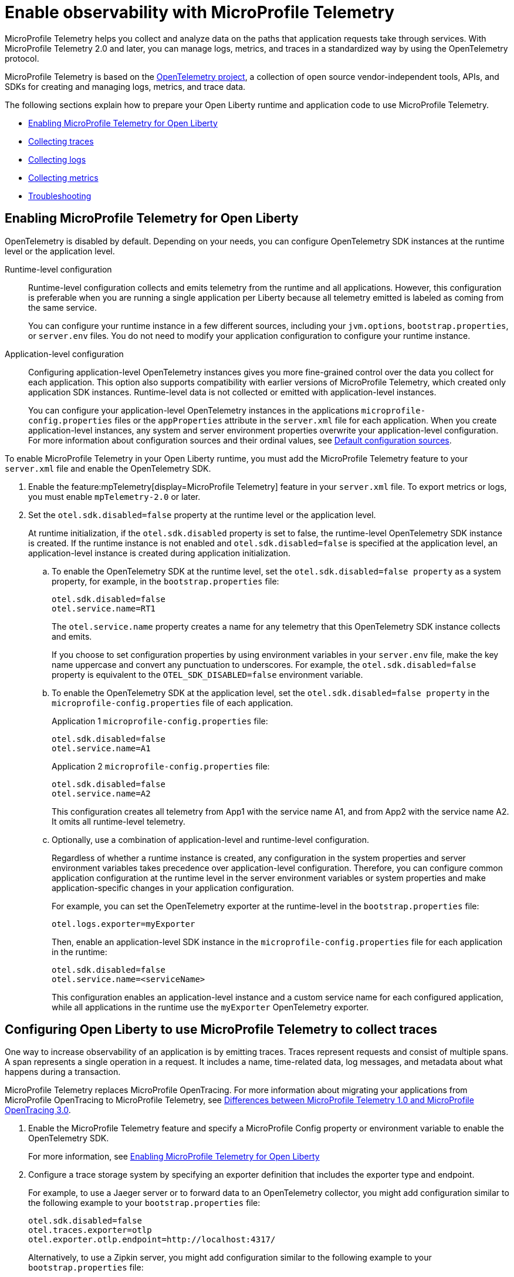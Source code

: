 // Copyright (c) 2022 IBM Corporation and others.
// Licensed under Creative Commons Attribution-NoDerivatives
// 4.0 International (CC BY-ND 4.0)
//   https://creativecommons.org/licenses/by-nd/4.0/
//
// Contributors:
//     IBM Corporation
//
:page-description:
:seo-description:
:page-layout: general-reference
:page-type: general
= Enable observability with MicroProfile Telemetry

MicroProfile Telemetry helps you collect and analyze data on the paths that application requests take through services. With MicroProfile Telemetry 2.0 and later, you can manage logs, metrics, and traces in a standardized way by using the OpenTelemetry protocol.

MicroProfile Telemetry is based on the https://opentelemetry.io/[OpenTelemetry project], a collection of open source vendor-independent tools, APIs, and SDKs for creating and managing logs, metrics, and trace data.

The following sections explain how to prepare your Open Liberty runtime and application code to use MicroProfile Telemetry.


- <<#global, Enabling MicroProfile Telemetry for Open Liberty>>
- <<#traces, Collecting traces>>
- <<#logs, Collecting logs>>
- <<#metrics, Collecting metrics>>
- <<#trouble, Troubleshooting>>

[#global]
== Enabling MicroProfile Telemetry for Open Liberty

OpenTelemetry is disabled by default. Depending on your needs, you can configure OpenTelemetry SDK instances at the runtime level or the application level.

Runtime-level configuration::
Runtime-level configuration collects and emits telemetry from the runtime and all applications. However, this configuration is preferable when you are running a single application per Liberty because all telemetry emitted is labeled as coming from the same service.
+
You can configure your runtime instance in a few different sources, including your `jvm.options`, `bootstrap.properties`, or `server.env` files. You do not need to modify your application configuration to configure your runtime instance.

Application-level configuration::
Configuring application-level OpenTelemetry instances gives you more fine-grained control over the data you collect for each application. This option also supports compatibility with earlier versions of MicroProfile Telemetry, which created only application SDK instances. Runtime-level data is not collected or emitted with application-level instances.
+
You can configure your application-level OpenTelemetry instances in the applications `microprofile-config.properties` files or the `appProperties` attribute in the `server.xml` file for each application. When you create application-level instances, any system and server environment properties overwrite your application-level configuration. For more information about configuration sources and their ordinal values, see xref:external-configuration.adoc#default[Default configuration sources].



To enable MicroProfile Telemetry in your Open Liberty runtime, you must add the MicroProfile Telemetry feature to your `server.xml` file and enable the OpenTelemetry SDK.

. Enable the feature:mpTelemetry[display=MicroProfile Telemetry] feature in your `server.xml` file. To export metrics or logs, you must enable `mpTelemetry-2.0` or later.

. Set the `otel.sdk.disabled=false` property at the runtime level or the application level.
+
At runtime initialization, if the `otel.sdk.disabled` property is set to false, the runtime-level OpenTelemetry SDK instance is created. If the runtime instance is not enabled and `otel.sdk.disabled=false` is specified at the application level, an application-level instance is created during application initialization.

.. To enable the OpenTelemetry SDK at the runtime level, set the `otel.sdk.disabled=false property` as a system property, for example, in the `bootstrap.properties` file:
+
----
otel.sdk.disabled=false
otel.service.name=RT1
----
+
The `otel.service.name` property creates a name for any telemetry that this OpenTelemetry SDK instance collects and emits.
+
If you choose to set configuration properties by using environment variables in your `server.env` file, make the key name uppercase and convert any punctuation to underscores. For example, the `otel.sdk.disabled=false` property is equivalent to the `OTEL_SDK_DISABLED=false` environment variable.

.. To enable the OpenTelemetry SDK at the application level, set the `otel.sdk.disabled=false property` in the `microprofile-config.properties` file of each application.
+
Application 1 `microprofile-config.properties` file:
+
----
otel.sdk.disabled=false
otel.service.name=A1
----
+
Application 2 `microprofile-config.properties` file:
+
----
otel.sdk.disabled=false
otel.service.name=A2
----
+
This configuration creates all telemetry from App1 with the service name A1, and from App2 with the service name A2. It omits all runtime-level telemetry.

.. Optionally, use a combination of application-level and runtime-level configuration.
+
Regardless of whether a runtime instance is created, any configuration in the system properties and server environment variables takes precedence over application-level configuration. Therefore, you can configure common application configuration at the runtime level in the server environment variables or system properties and make application-specific changes in your application configuration.
+
For example, you can set the OpenTelemetry exporter at the runtime-level in the `bootstrap.properties` file:
+
----
otel.logs.exporter=myExporter
----
+
Then, enable an application-level SDK instance in the `microprofile-config.properties` file for each application in the runtime:
+
----
otel.sdk.disabled=false
otel.service.name=<serviceName>
----
+
This configuration enables an application-level instance and a custom service name for each configured application, while all applications in the runtime use the `myExporter` OpenTelemetry exporter.


[#traces]
== Configuring Open Liberty to use MicroProfile Telemetry to collect traces

One way to increase observability of an application is by emitting traces. Traces represent requests and consist of multiple spans. A span represents a single operation in a request. It includes a name, time-related data, log messages, and metadata about what happens during a transaction.

MicroProfile Telemetry replaces MicroProfile OpenTracing. For more information about migrating your applications from MicroProfile OpenTracing to MicroProfile Telemetry, see xref:reference:diff/mp-50-60-diff.adoc#telemetry[Differences between MicroProfile Telemetry 1.0 and MicroProfile OpenTracing 3.0].

. Enable the MicroProfile Telemetry feature and specify a MicroProfile Config property or environment variable to enable the OpenTelemetry SDK.
+
For more information, see <<#global,Enabling MicroProfile Telemetry for Open Liberty>>

. Configure a trace storage system by specifying an exporter definition that includes the exporter type and endpoint.
+
For example, to use a Jaeger server or to forward data to an OpenTelemetry collector, you might add configuration similar to the following example to your `bootstrap.properties` file:
+
[source,properties]
----
otel.sdk.disabled=false
otel.traces.exporter=otlp
otel.exporter.otlp.endpoint=http://localhost:4317/
----
+
Alternatively, to use a Zipkin server, you might add configuration similar to the following example to your `bootstrap.properties` file:
+
[source,properties]
----
otel.sdk.disabled=false
otel.traces.exporter=zipkin
otel.exporter.zipkin.endpoint=http://localhost:9411/api/v2/spans
----

. Optionally, set other MicroProfile Config properties to configure trace details.
+
For example, if you want to export traces to Open Liberty log files, set the following property:
+
[source,properties]
----
otel.traces.exporter=console
----
+
For more information about the available properties, see xref:microprofile-config-properties.adoc#telemetry[MicroProfile Config properties: MicroProfile Telemetry].

. Depending on how you choose to instrument your application code for tracing, further configuration might be required.
+
For more information, see xref:telemetry-trace.adoc#t[Code instrumentation for MicroProfile Telemetry tracing].

[#logs]
== Configuring Open Liberty to use MicroProfile Telemetry to collect logs

To enable MicroProfile Telemetry to collect and export logs in your Open Liberty runtime, add the MicroProfile Telemetry feature 2.0 or later to your `server.xml` file and enable the OpenTelemetry SDK. Optionally, you can specify MicroProfile Config properties to configure how MicroProfile Telemetry collects and exports logs.

. Enable the MicroProfile Telemetry feature 2.0 or later and specify a MicroProfile Config property or environment variable to enable the OpenTelemetry SDK.
+
For more information, see <<#global,Enabling MicroProfile Telemetry for Open Liberty>>.

. Optionally, configure the log sources that MicroProfile Telemetry collects and where the logs are exported.
+
You can configure how MicroProfile Telemetry collects and exports logs by specifying configuration properties in any of the xref:external-configuration.adoc#default[config sources that are available to MicroProfile Config], or by specifying environment variables.

.. Enable MicroProfile Telemetry to collect logs from different sources in the Open Liberty runtime environment.
+
Configure the `source` attribute for the `mpTelemetry` element with a comma-separated list of comma-separated log sources:
+
[source,xml]
----
<mpTelemetry source="message, trace, ffdc"/>
----
+
The `mpTelemetry` configuration element is optional. If you do not specify it, or if you do not include the `source` attribute, the default configuration source is `message`. For more information, see feature:mpTelemetry-2.0[display=Collect logs from a specified source].

.. Change the log exporter that MicroProfile Telemetry uses.
+
By default, all OpenTelemetry data is exported to link:https://opentelemetry.io/docs/languages/java/exporters/#otlp[OTLP]. You can change this setting by specifying the `otel.logs.exporter` property.
+
For example, to send logs to the `console.log` file for debugging purposes, you might add configuration similar to the following example to your `bootstrap.properties` file:
+
[source,properties]
----
otel.sdk.disabled=false
otel.logs.exporter=console
----
+
If you set this property to `console`, all the logs are exported to standard out (`stdout`) and the `console.log` file. The `console.log` file contains the usual logs, along with duplicate OpenTelemetry-mapped logs. This setting is only for debugging purposes because the `console.log` file does not roll over and might affect performance if it gets too large. If you set this property to `none`, no logs are exported to OpenTelemetry.
+
.. Configure MicroProfile Telemetry to use the OpenTelemetry Batch LogRecord Processor.
+
By default, the SimpleLogRecordProcessor is enabled, so the records are sent immediately. However, if you want to send the records in batches, you can also configure the following logging-specific Batch LogRecord Processor properties or environment variables:
+
* `otel.blrp.schedule.delay` or `OTEL_BLRP_SCHEDULE_DELAY`
* `otel.blrp.max.queue.size` or `OTEL_BLRP_MAX_QUEUE_SIZE`
* `otel.blrp.max.export.batch.size` or `OTEL_BLRP_MAX_EXPORT_BATCH_SIZE`
* `otel.blrp.export.timeout` or `OTEL_BLRP_EXPORT_TIMEOUT`
+
For more information, see the OpenTelemetry link:https://opentelemetry.io/docs/specs/otel/configuration/sdk-environment-variables/#batch-logrecord-processor[Batch LogRecord Processor] documentation.

For more information about the available properties, see xref:microprofile-config-properties.adoc#telemetry[MicroProfile Config properties: MicroProfile Telemetry].

[#metrics]
== Configuring Open Liberty to use MicroProfile Telemetry to collect metrics

To enable MicroProfile Telemetry to collect and export metrics in your Open Liberty runtime, add the MicroProfile Telemetry 2.0 feature to your `server.xml` file and enable the OpenTelemetry SDK. Optionally, you can specify MicroProfile Config properties to configure how MicroProfile Telemetry collects and exports metrics.

. Enable the MicroProfile Telemetry feature 2.0 or later and specify a MicroProfile Config property or environment variable to enable the OpenTelemetry SDK.
+
For more information, see <<#global,Enabling MicroProfile Telemetry for Open Liberty>>

. Optionally, change the log exporter that MicroProfile Telemetry uses.
+
By default, all OpenTelemetry data is exported to link:https://opentelemetry.io/docs/languages/java/exporters/#otlp[OTLP]. You can change this setting by specifying the `otel.metrics.exporter` property or the `OTEL_METRICS_EXPORTER` environment variable.
+
For example, to export metrics to Open Liberty log files, specify the following property:
+
----
otel.metrics.exporter=logging
----

. Optionally, change the metric export interval.
+
By default, metric data is exported at an interval of 60 seconds. To modify the export interval, specify the `otel.metric.export.interval` property or the `OTEL_METRIC_EXPORT_INTERVAL` environment variable. Specify the value in milliseconds. For more information, see link:https://opentelemetry.io/docs/specs/otel/configuration/sdk-environment-variables/#periodic-exporting-metricreader[Periodic exporter MetricReader] in the OpenTelemetry documentation.

Depending on how you choose to instrument your application code for metrics, further configuration might be required.



=== Custom metrics

You can use the metrics API to define custom metrics in your application code, as shown in the following example:

[source,java]
----
class WithCounter {
    @Inject
    Meter meter;

    private LongCounter counter;

    @PostConstruct
    public void init() {
        counter = meter
                    .counterBuilder("new_subscriptions")
                    .setDescription("Number of new subscriptions")
                    .setUnit("1")
                    .build();
    }

    void subscribe(String plan) {
        counter.add(1,
            Attributes.of(AttributeKey.stringKey("plan"), plan));
    }
}
----

In this example, `Meter` is used to define an instrument, in this case a Counter. Application code then can record measurement values along with other attributes. Measurement aggregations are computed separately for each unique combination of attributes.

For a full list of available metrics, see link:https://opentelemetry.io/docs/specs/otel/metrics/api/#meter-operations[Meter operations] in the OpenTelemetry documentation.


[#trouble]
== Troubleshooting MicroProfile Telemetry
The following information can help you determine the cause of common problems and error messages.

Previous spans are incorrectly shown as current or parent spans::

If the `Scope` instance is not closed correctly, the context and baggage values of previous spans might remain when the next operation executes. Alternatively, the current span might remain and be picked up as the parent of the next operation that executes.
+
Always close the `Scope` instance when you exit an operation. This configuration stops the span from being current and makes the previous span current again. Use a `try-with-resources` block, which automatically closes the `Scope` instance at the end of the block, as shown in the following example:
+
[source, java]
----
Span span = tracer.spanBuilder("PerformingOperation").startSpan();
try (Scope scope = span.makeCurrent()) {
    ...
} finally {
    span.end();
}
----

You receive the `CWMOT5100I` message that tracing is disabled::

If you enable the `mpTelemetry-1.1` or `mpTelemetry-1.0` feature, you must also set the `otel.sdk.disabled=false` property in any of the configuration sources that are accessible through MicroProfile Config to enable tracing.

You receive the CWMOT5003W message that the application attempted to acquire MicroProfile Telemetry after shut down::

Review the application to see why it attempted to use MicroProfile Telemetry after it shut down. Actions that might trigger MicroProfile Telemetry include calling a method that is annotated with `@WithSpan` or making a request with a JAX-RS Client or MP Rest Client.

You receive either of the CWMOT5006W or CWMOT5007 warning message that conflicting configuration is specified for otel.sdk.disabled::

Specify the settings to enable or disable OpenTelemetry instances by using either environment variables or MicroProfile Config sources, but not both. If you see these warnings, the other MicroProfile Config source to look at is your `server.xml` file.

////
+
Different versions of the MicroProfile Telemetry feature are compatible with different MicroProfile versions, Jakarta and Java Enterprise Editions, and the Open Liberty umbrella features that support them. Both feature:mpTelemetry-1.0[] and feature:mpTelemetry-1.1[] are compatible with feature:jakartaee-10.0[] and feature:microProfile-6.0[]. However, `mpTelemetry-1.1` is also compatible with the following earlier umbrella features:
+
*  feature:javaee-7.0[] and feature:microProfile-1.4[]
*  feature:jakartaee-8.0[] and feature:microProfile-4.1[]
*  feature:jakartaee-9.1[] and feature:microProfile-5.0[]
////

